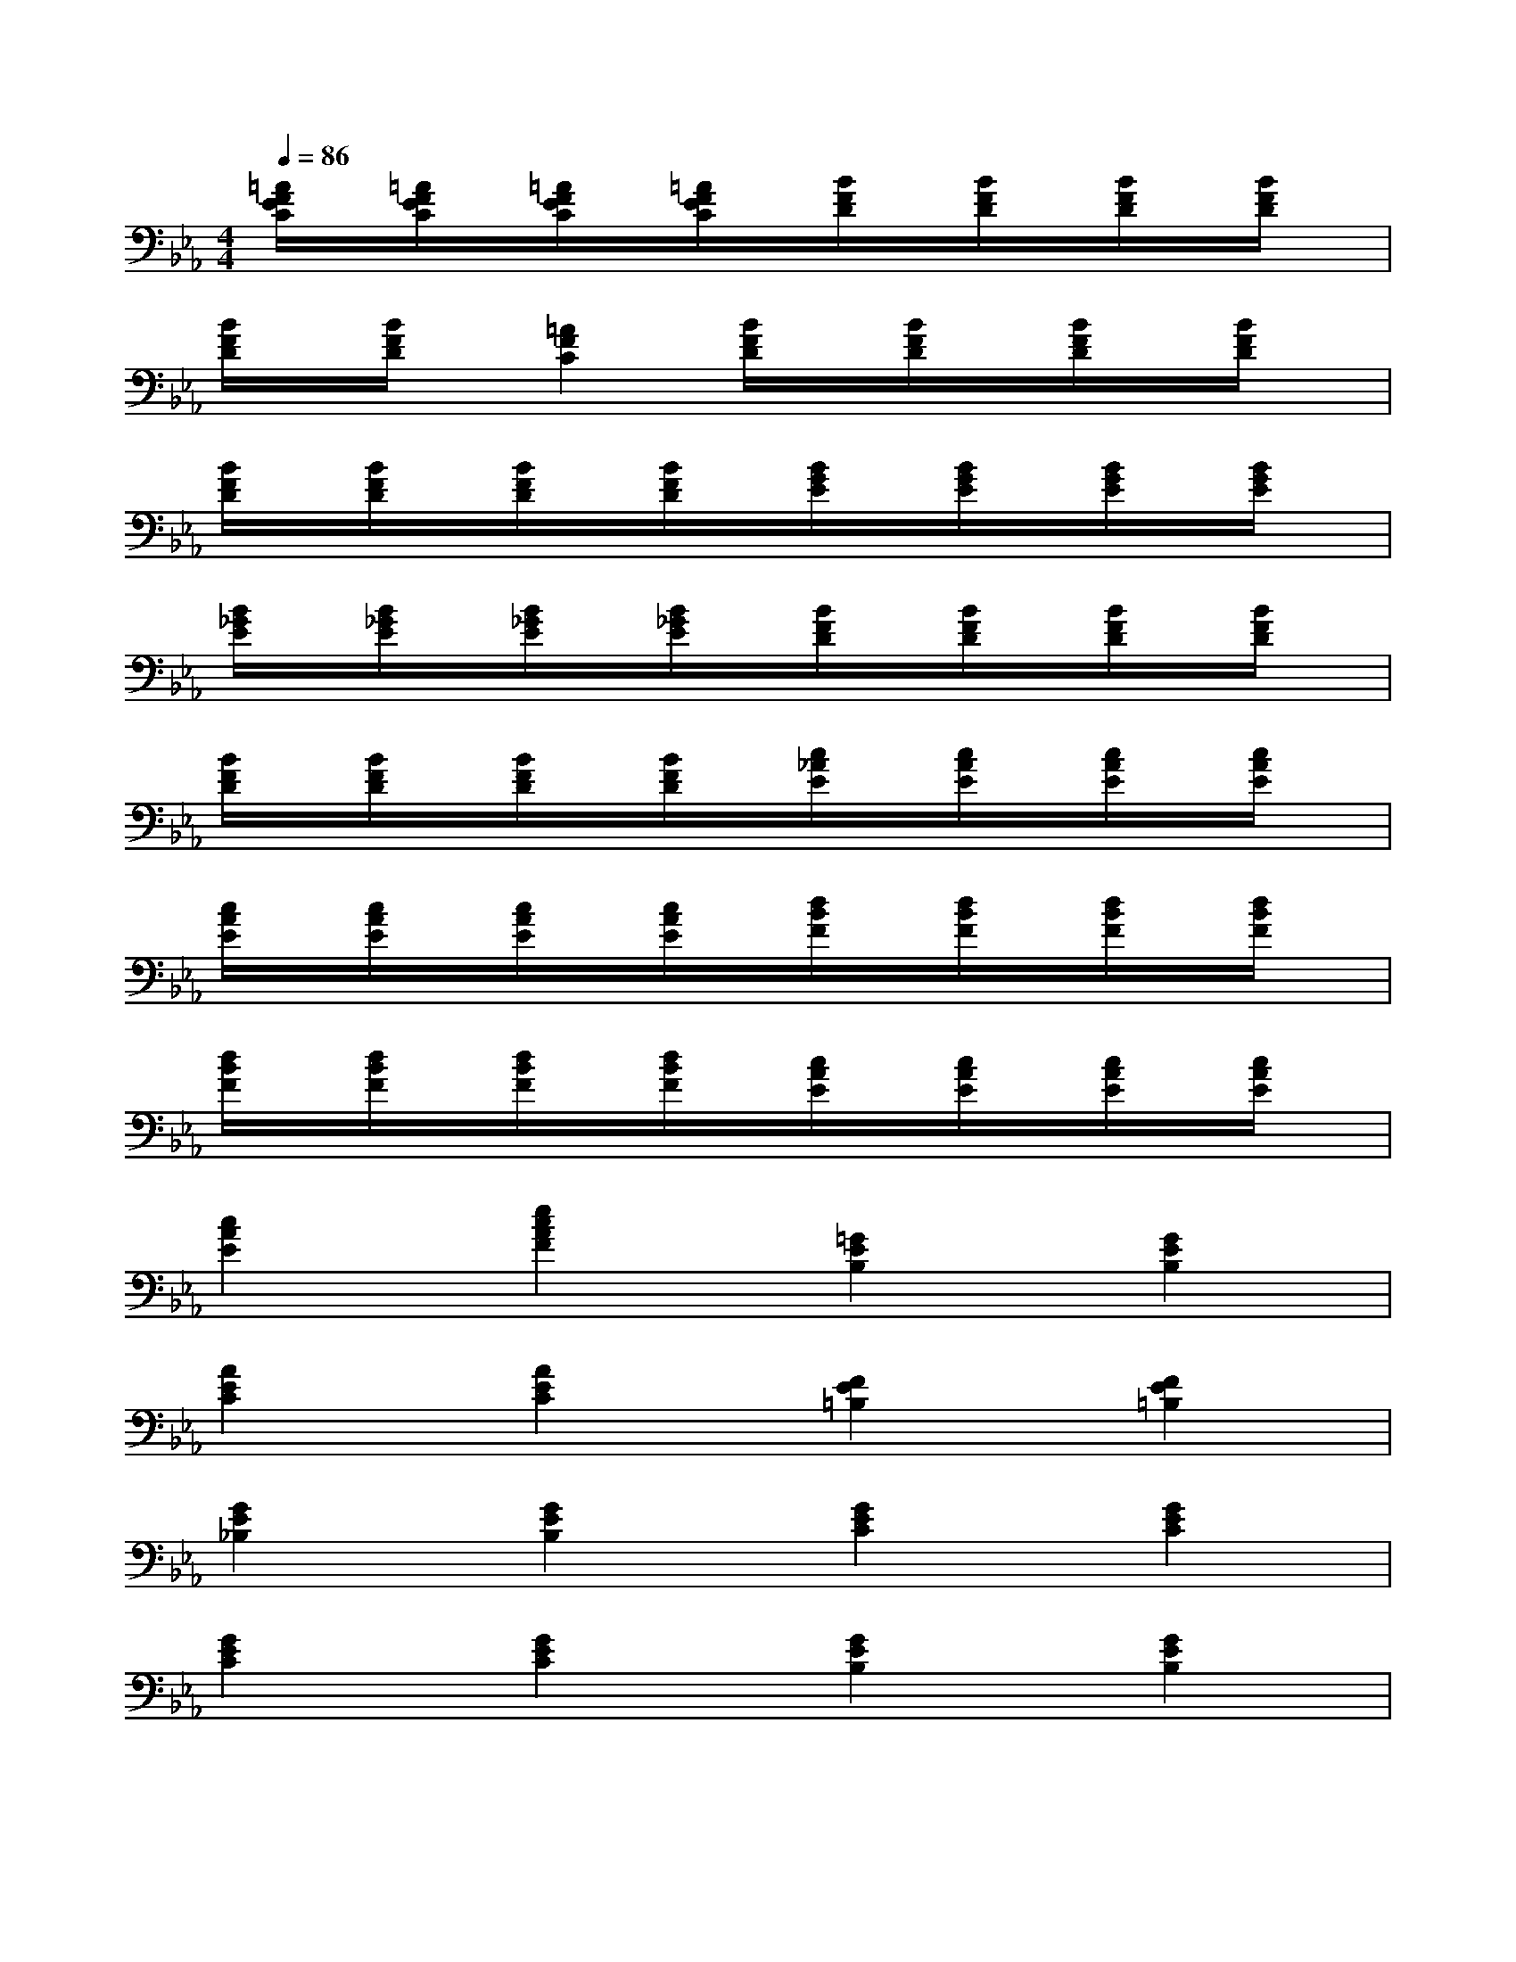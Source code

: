 X:1
T:
M:4/4
L:1/8
Q:1/4=86
K:Eb%3flats
V:1
[=A/2F/2E/2C/2]x/2[=A/2F/2E/2C/2]x/2[=A/2F/2E/2C/2]x/2[=A/2F/2E/2C/2]x/2[B/2F/2D/2]x/2[B/2F/2D/2]x/2[B/2F/2D/2]x/2[B/2F/2D/2]x/2|
[B/2F/2D/2]x/2[B/2F/2D/2]x/2[=A2F2C2][B/2F/2D/2]x/2[B/2F/2D/2]x/2[B/2F/2D/2]x/2[B/2F/2D/2]x/2|
[B/2F/2D/2]x/2[B/2F/2D/2]x/2[B/2F/2D/2]x/2[B/2F/2D/2]x/2[B/2G/2E/2]x/2[B/2G/2E/2]x/2[B/2G/2E/2]x/2[B/2G/2E/2]x/2|
[B/2_G/2E/2]x/2[B/2_G/2E/2]x/2[B/2_G/2E/2]x/2[B/2_G/2E/2]x/2[B/2F/2D/2]x/2[B/2F/2D/2]x/2[B/2F/2D/2]x/2[B/2F/2D/2]x/2|
[B/2F/2D/2]x/2[B/2F/2D/2]x/2[B/2F/2D/2]x/2[B/2F/2D/2]x/2[c/2_A/2E/2]x/2[c/2A/2E/2]x/2[c/2A/2E/2]x/2[c/2A/2E/2]x/2|
[c/2A/2E/2]x/2[c/2A/2E/2]x/2[c/2A/2E/2]x/2[c/2A/2E/2]x/2[d/2B/2F/2]x/2[d/2B/2F/2]x/2[d/2B/2F/2]x/2[d/2B/2F/2]x/2|
[d/2B/2F/2]x/2[d/2B/2F/2]x/2[d/2B/2F/2]x/2[d/2B/2F/2]x/2[c/2A/2E/2]x/2[c/2A/2E/2]x/2[c/2A/2E/2]x/2[c/2A/2E/2]x/2|
[c2A2E2][e2c2A2F2][=G2E2B,2][G2E2B,2]|
[A2E2C2][A2E2C2][F2E2=B,2][F2E2=B,2]|
[G2E2_B,2][G2E2B,2][G2E2C2][G2E2C2]|
[G2E2C2][G2E2C2][G2E2B,2][G2E2B,2]|
[E2=B,2A,2][E2=B,2A,2][G2E2_B,2][G2E2B,2]|
[A2E2C2][A2E2C2][F2=B,2A,2][F2=B,2A,2]|
[_B,2G,2][E2C2G,2][E2C2G,2][E2C2G,2]|
[E2C2A,2F,2][E2C2A,2F,2][E4-B,4-G,4-]|
[E8B,8G,8]